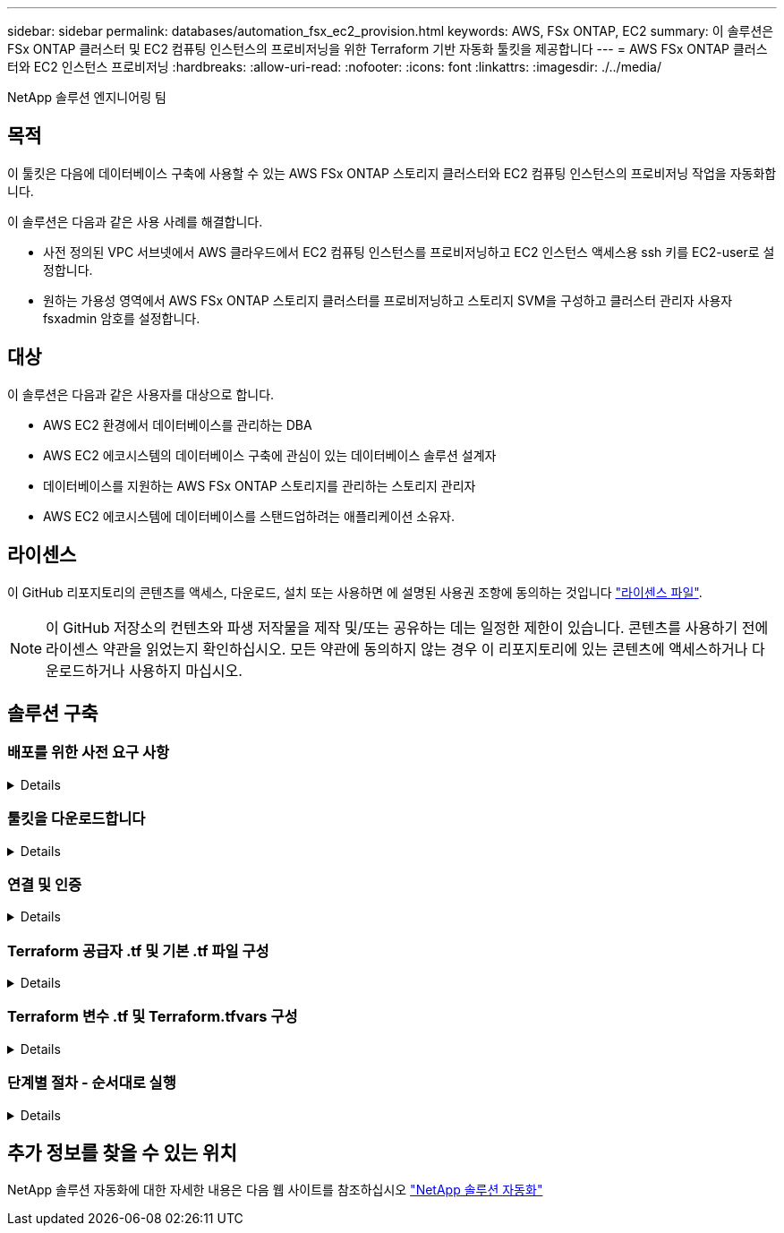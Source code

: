 ---
sidebar: sidebar 
permalink: databases/automation_fsx_ec2_provision.html 
keywords: AWS, FSx ONTAP, EC2 
summary: 이 솔루션은 FSx ONTAP 클러스터 및 EC2 컴퓨팅 인스턴스의 프로비저닝을 위한 Terraform 기반 자동화 툴킷을 제공합니다 
---
= AWS FSx ONTAP 클러스터와 EC2 인스턴스 프로비저닝
:hardbreaks:
:allow-uri-read: 
:nofooter: 
:icons: font
:linkattrs: 
:imagesdir: ./../media/


NetApp 솔루션 엔지니어링 팀



== 목적

이 툴킷은 다음에 데이터베이스 구축에 사용할 수 있는 AWS FSx ONTAP 스토리지 클러스터와 EC2 컴퓨팅 인스턴스의 프로비저닝 작업을 자동화합니다.

이 솔루션은 다음과 같은 사용 사례를 해결합니다.

* 사전 정의된 VPC 서브넷에서 AWS 클라우드에서 EC2 컴퓨팅 인스턴스를 프로비저닝하고 EC2 인스턴스 액세스용 ssh 키를 EC2-user로 설정합니다.
* 원하는 가용성 영역에서 AWS FSx ONTAP 스토리지 클러스터를 프로비저닝하고 스토리지 SVM을 구성하고 클러스터 관리자 사용자 fsxadmin 암호를 설정합니다.




== 대상

이 솔루션은 다음과 같은 사용자를 대상으로 합니다.

* AWS EC2 환경에서 데이터베이스를 관리하는 DBA
* AWS EC2 에코시스템의 데이터베이스 구축에 관심이 있는 데이터베이스 솔루션 설계자
* 데이터베이스를 지원하는 AWS FSx ONTAP 스토리지를 관리하는 스토리지 관리자
* AWS EC2 에코시스템에 데이터베이스를 스탠드업하려는 애플리케이션 소유자.




== 라이센스

이 GitHub 리포지토리의 콘텐츠를 액세스, 다운로드, 설치 또는 사용하면 에 설명된 사용권 조항에 동의하는 것입니다 link:https://github.com/NetApp/na_ora_hadr_failover_resync/blob/master/LICENSE.TXT["라이센스 파일"^].


NOTE: 이 GitHub 저장소의 컨텐츠와 파생 저작물을 제작 및/또는 공유하는 데는 일정한 제한이 있습니다. 콘텐츠를 사용하기 전에 라이센스 약관을 읽었는지 확인하십시오. 모든 약관에 동의하지 않는 경우 이 리포지토리에 있는 콘텐츠에 액세스하거나 다운로드하거나 사용하지 마십시오.



== 솔루션 구축



=== 배포를 위한 사전 요구 사항

[%collapsible]
====
배포에는 다음과 같은 사전 요구 사항이 필요합니다.

....
An Organization and AWS account has been setup in AWS public cloud
  An user to run the deployment has been created
  IAM roles has been configured
  IAM roles granted to user to permit provisioning the resources
....
....
VPC and security configuration
  A VPC has been created to host the resources to be provisioned
  A security group has been configured for the VPC
  A ssh key pair has been created for EC2 instance access
....
....
Network configuration
  Subnets has been created for VPC with network segments assigned
  Route tables and network ACL configured
  NAT gateways or internet gateways configured for internet access
....
====


=== 툴킷을 다운로드합니다

[%collapsible]
====
[source, cli]
----
git clone https://github.com/NetApp/na_aws_fsx_ec2_deploy.git
----
====


=== 연결 및 인증

[%collapsible]
====
이 툴킷은 AWS 클라우드 쉘에서 실행되어야 합니다. AWS 클라우드 쉘은 AWS 리소스를 손쉽게 관리, 탐색, 상호 작용할 수 있는 브라우저 기반 쉘입니다. CloudShell은 콘솔 자격 증명으로 사전 인증됩니다. 공통 개발 및 운영 도구가 사전 설치되어 있으므로 로컬 설치 또는 구성이 필요하지 않습니다.

====


=== Terraform 공급자 .tf 및 기본 .tf 파일 구성

[%collapsible]
====
provider.tf는 Terraform이 API 호출을 통해 리소스를 프로비저닝하는 공급자를 정의합니다. main.tf는 프로비저닝할 리소스의 리소스와 속성을 정의합니다. 몇 가지 세부 정보는 다음과 같습니다.

....
provider.tf:
  terraform {
    required_providers {
      aws = {
        source  = "hashicorp/aws"
        version = "~> 4.54.0"
      }
    }
  }
....
....
main.tf:
  resource "aws_instance" "ora_01" {
    ami                           = var.ami
    instance_type                 = var.instance_type
    subnet_id                     = var.subnet_id
    key_name                      = var.ssh_key_name
    root_block_device {
      volume_type                 = "gp3"
      volume_size                 = var.root_volume_size
    }
    tags = {
      Name                        = var.ec2_tag
    }
  }
  ....
....
====


=== Terraform 변수 .tf 및 Terraform.tfvars 구성

[%collapsible]
====
variables.tf 는 main.tf 에서 사용할 변수를 선언합니다. Terraform.tfvars에는 변수의 실제 값이 들어 있습니다. 다음은 몇 가지 예입니다.

....
variables.tf:
  ### EC2 instance variables ###
....
....
variable "ami" {
  type        = string
  description = "EC2 AMI image to be deployed"
}
....
....
variable "instance_type" {
  type        = string
  description = "EC2 instance type"
}
....
....
....
terraform.tfvars:
  # EC2 instance variables
....
....
ami                     = "ami-06640050dc3f556bb" //RedHat 8.6  AMI
instance_type           = "t2.micro"
ec2_tag                 = "ora_01"
subnet_id               = "subnet-04f5fe7073ff514fb"
ssh_key_name            = "sufi_new"
root_volume_size        = 30
....
....
====


=== 단계별 절차 - 순서대로 실행

[%collapsible]
====
. AWS 클라우드 쉘에 Terraform을 설치합니다.
+
[source, cli]
----
git clone https://github.com/tfutils/tfenv.git ~/.tfenv
----
+
[source, cli]
----
mkdir ~/bin
----
+
[source, cli]
----
ln -s ~/.tfenv/bin/* ~/bin/
----
+
[source, cli]
----
tfenv install
----
+
[source, cli]
----
tfenv use 1.3.9
----
. NetApp GitHub 공개 사이트에서 툴킷을 다운로드합니다
+
[source, cli]
----
git clone https://github.com/NetApp-Automation/na_aws_fsx_ec2_deploy.git
----
. init를 실행하여 Terraform을 초기화합니다
+
[source, cli]
----
terraform init
----
. 실행계획을 출력한다
+
[source, cli]
----
terraform plan -out=main.plan
----
. 실행 계획을 적용합니다
+
[source, cli]
----
terraform apply "main.plan"
----
. 완료 시 리소스를 제거하려면 destroy를 실행합니다
+
[source, cli]
----
terraform destroy
----


====


== 추가 정보를 찾을 수 있는 위치

NetApp 솔루션 자동화에 대한 자세한 내용은 다음 웹 사이트를 참조하십시오 link:https://docs.netapp.com/us-en/netapp-solutions/automation/automation_introduction.html["NetApp 솔루션 자동화"^]
